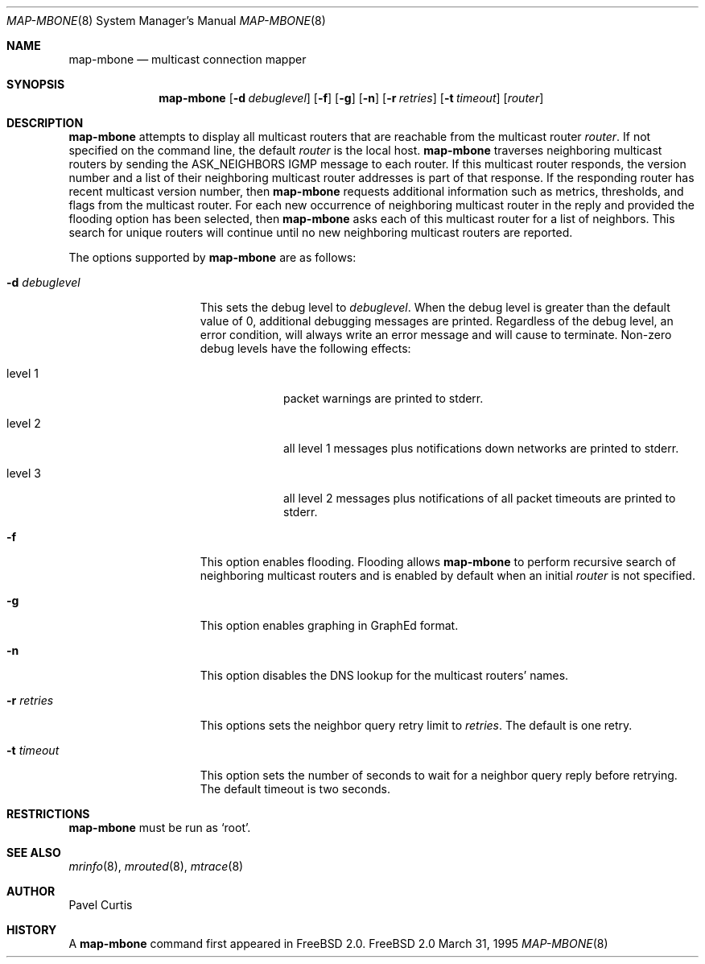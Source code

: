 .Dd March 31, 1995
.Dt MAP-MBONE 8
.Os FreeBSD 2.0
.Sh NAME
.Nm map-mbone
.Nd multicast connection mapper
.Sh SYNOPSIS
.Nm map-mbone
.Op Fl d Ar debuglevel
.Op Fl f
.Op Fl g
.Op Fl n
.Op Fl r Ar retries
.Op Fl t Ar timeout
.Op Ar router
.Sh DESCRIPTION
.Nm map-mbone
attempts to display all multicast routers that are reachable from the multicast
router
.Ar router .
If not specified on the command line, the default
.Ar router
is the local host.
.Nm
traverses neighboring multicast routers by sending the 
.Dv ASK_NEIGHBORS 
.Tn IGMP
message to each router. If this multicast router responds, the version
number and a list of their neighboring multicast router addresses is
part of that response. If the responding router has recent multicast
version number, then
.Nm
requests additional information such as metrics, thresholds, and flags from the
multicast router. For each new occurrence of neighboring multicast router in 
the reply and provided the flooding option has been selected, then 
.Nm
asks each of this multicast router for a list of neighbors. This search
for unique routers will continue until no new neighboring multicast routers
are reported.
.Pp
The options supported by
.Nm
are as follows:
.Bl -tag -width XXXdebuglevel
.It Fl d Ar debuglevel
This sets the debug level to
.Ar debuglevel .
When the debug level is greater than the default value of 0,
additional debugging messages are printed. Regardless of the debug
level, an error condition, will always write an error message and will
cause
.I map-mbone
to terminate.
Non-zero debug levels have the following effects:
.Bl -tag -width "level 3"
.It level 1
packet warnings are printed to stderr.
.It level 2
all level 1 messages plus notifications down networks are printed to stderr.
.It level 3
all level 2 messages plus notifications of all packet
timeouts are printed to stderr.
.El
.It Fl f
This option enables flooding. Flooding allows
.Nm
to perform recursive search
of neighboring multicast routers and is enabled by default when an
initial
.Ar router
is not specified.
.It Fl g
This option enables graphing in GraphEd format.
.It Fl n
This option disables the DNS lookup for the multicast routers' names.
.It Fl r Ar retries
This options sets the neighbor query retry limit to
.Ar retries .
The default is one retry.
.It Fl t Ar timeout
This option sets the number of seconds to wait for a neighbor query
reply before retrying. The default timeout is two seconds.
.Sh RESTRICTIONS
.Nm
must be run as `root'.
.Sh SEE ALSO
.Xr mrinfo 8 ,
.Xr mrouted 8 ,
.Xr mtrace 8
.Sh AUTHOR
Pavel Curtis
.Sh HISTORY
A
.Nm
command first appeared in
.Tn FreeBSD
2.0.
